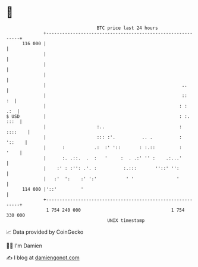 * 👋

#+begin_example
                                     BTC price last 24 hours                    
                 +------------------------------------------------------------+ 
         116 000 |                                                            | 
                 |                                                            | 
                 |                                                            | 
                 |                                                            | 
                 |                                                   ..       | 
                 |                                                   ::    :  | 
                 |                                                  : :   .:  | 
   $ USD         |                                                  : :. :::  | 
                 |                   :..                            : ::::    | 
                 |                   ::: :'.          .. .          :  '::    | 
                 |      :           .:  :' '::       : :.::         :    '    | 
                 |      :. .::.  .  :   '     :  . .:' '' :    .:...'         | 
                 |    :' : :'': .'. :          :.:::       ''::' '':          | 
                 |   :'  ':    :' ':'           ' '                '          | 
         114 000 |'::'         '                                              | 
                 +------------------------------------------------------------+ 
                  1 754 240 000                                  1 754 330 000  
                                         UNIX timestamp                         
#+end_example
📈 Data provided by CoinGecko

🧑‍💻 I'm Damien

✍️ I blog at [[https://www.damiengonot.com][damiengonot.com]]

